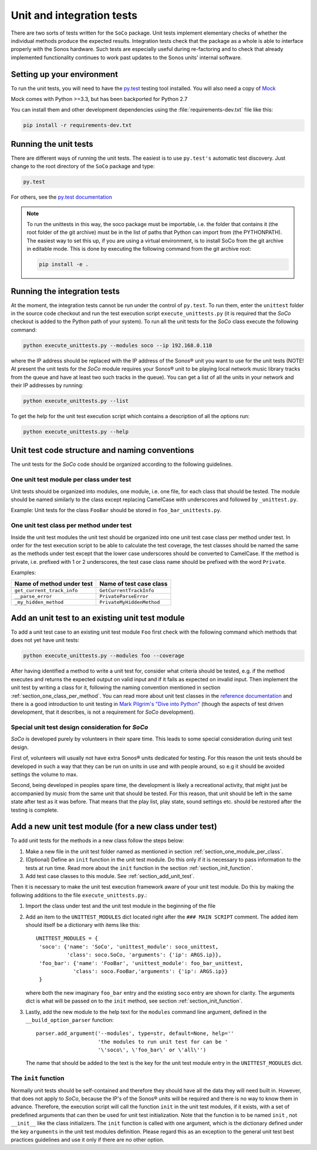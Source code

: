 Unit and integration tests
**************************

There are two sorts of tests written for the ``SoCo`` package. Unit tests
implement elementary checks of whether the individual methods produce the
expected results. Integration tests check that the package as a whole is able to
interface properly with the Sonos hardware. Such tests are especially useful
during re-factoring and to check that already implemented functionality
continues to work past updates to the Sonos units' internal software.

Setting up your environment
===========================

To run the unit tests, you will need to have the `py.test <http://pytest.org/latest>`_
testing tool installed. You will also need a copy of `Mock <http://www.voidspace.org.uk/python/mock/>`_

Mock comes with Python >=3.3, but has been backported for Python 2.7

You can install them and other development dependencies using the
:file:`requirements-dev.txt` file like this:

.. code-block:: sh

	pip install -r requirements-dev.txt

Running the unit tests
======================

There are different ways of running the unit tests. The easiest is to use ``py.test's`` automatic test discovery.  Just change to the root directory of the ``SoCo`` package and type:

.. code-block:: sh

	py.test

For others, see the `py.test documentation <http://pytest.org/latest/usage.html>`_

.. note:: To run the unittests in this way, the soco package must be
   importable, i.e. the folder that contains it (the root folder of
   the git archive) must be in the list of paths that Python can
   import from (the PYTHONPATH). The easiest way to set this up, if
   you are using a virtual environment, is to install SoCo from the
   git archive in editable mode. This is done by executing the
   following command from the git archive root:

   .. code-block:: sh

      pip install -e .


Running the integration tests
=============================

At the moment, the integration tests cannot be run under the control of ``py.test``. To run them, enter the ``unittest`` folder in the source code
checkout and run the test execution script
``execute_unittests.py`` (it is required that the *SoCo* checkout is
added to the Python path of your system). To run all the unit tests
for the *SoCo* class execute the following command:

.. code-block:: sh

    python execute_unittests.py --modules soco --ip 192.168.0.110

where the IP address should be replaced with the IP address of the
Sonos® unit you want to use for the unit tests (NOTE! At present the
unit tests for the *SoCo* module requires your Sonos® unit to be playing
local network music library tracks from the queue and have at least
two such tracks in the queue). You can get a list of all the units in
your network and their IP addresses by running:

.. code-block:: sh

    python execute_unittests.py --list

To get the help for the unit test execution script which contains a
description of all the options run:

.. code-block:: sh

    python execute_unittests.py --help

Unit test code structure and naming conventions
===============================================

The unit tests for the *SoCo* code should be organized according to
the following guidelines.

.. _section_one_module_per_class:

One unit test module per class under test
-----------------------------------------

Unit tests should be organized into modules, one module, i.e. one
file, for each class that should be tested. The module should be named
similarly to the class except replacing CamelCase with underscores and
followed by ``_unittest.py``.

Example: Unit tests for the class ``FooBar`` should be stored in
``foo_bar_unittests.py``.

.. _section_one_class_per_method:

One unit test class per method under test
-----------------------------------------

Inside the unit test modules the unit test should be organized into
one unit test case class per method under test. In order for the test
execution script to be able to calculate the test coverage, the test
classes should be named the same as the methods under test except that
the lower case underscores should be converted to CamelCase. If the
method is private, i.e. prefixed with 1 or 2 underscores, the test
case class name should be prefixed with the word ``Private``.

Examples:

==========================  =========================
Name of method under test   Name of test case class
==========================  =========================
``get_current_track_info``  ``GetCurrentTrackInfo``
``__parse_error``           ``PrivateParseError``
``_my_hidden_method``       ``PrivateMyHiddenMethod``
==========================  =========================

.. _section_add_unit_test:

Add an unit test to an existing unit test module
================================================

To add a unit test case to an existing unit test module ``Foo`` first check
with the following command which methods that does not yet have unit tests:

.. code-block:: sh

    python execute_unittests.py --modules foo --coverage

After having identified a method to write a unit test for, consider
what criteria should be tested, e.g. if the method executes and
returns the expected output on valid input and if it fails as expected on
invalid input. Then implement the unit test by writing a
class for it, following the naming convention mentioned in section
:ref:`section_one_class_per_method`. You can read more about unit test
classes in the `reference documentation
<http://docs.python.org/2/library/unittest.html>`_ and there is a good
introduction to unit testing in `Mark Pilgrim's "Dive into Python"
<http://www.diveintopython.net/unit_testing/index.html>`_ (though the
aspects of test driven development, that it describes, is not a
requirement for *SoCo* development).

Special unit test design consideration for *SoCo*
-------------------------------------------------

*SoCo* is developed purely by volunteers in their spare time. This
leads to some special consideration during unit test design.

First of, volunteers will usually not have extra Sonos® units
dedicated for testing. For this reason the unit tests should be developed
in such a way that they can be run on units in use and with people
around, so e.g it should be avoided settings the volume to max.

Second, being developed in peoples spare time, the development is
likely a recreational activity, that might just be accompanied by
music from the same unit that should be tested. For this reason, that
unit should be left in the same state after test as it was
before. That means that the play list, play state, sound settings
etc. should be restored after the testing is complete.

Add a new unit test module (for a new class under test)
=======================================================

To add unit tests for the methods in a new class follow the steps below:

1. Make a new file in the unit test folder named as mentioned in
   section :ref:`section_one_module_per_class`.
2. (Optional) Define an ``init`` function in the unit test module. Do
   this only if it is necessary to pass information to the tests at
   run time. Read more about the ``init`` function in the section
   :ref:`section_init_function`.
3. Add test case classes to this module. See :ref:`section_add_unit_test`.

Then it is necessary to make the unit test execution framework aware of
your unit test module. Do this by making the following additions to
the file ``execute_unittests.py``.:

1. Import the class under test and the unit test module in the
   beginning of the file
2. Add an item to the ``UNITTEST_MODULES`` dict located right after the
   ``### MAIN SCRIPT`` comment. The added item should itself be a
   dictionary with items like this::

    UNITTEST_MODULES = {
     'soco': {'name': 'SoCo', 'unittest_module': soco_unittest,
              'class': soco.SoCo, 'arguments': {'ip': ARGS.ip}},
     'foo_bar': {'name': 'FooBar', 'unittest_module': foo_bar_unittest,
                'class': soco.FooBar,'arguments': {'ip': ARGS.ip}}
     }

   where both the new imaginary ``foo_bar`` entry and the existing
   ``soco`` entry are shown for clarity. The arguments dict is what will be
   passed on to the ``init`` method, see section
   :ref:`section_init_function`.
3. Lastly, add the new module to the help text for the ``modules``
   command line argument, defined in the ``__build_option_parser``
   function::

    parser.add_argument('--modules', type=str, default=None, help=''
                        'the modules to run unit test for can be '
                        '\'soco\', \'foo_bar\' or \'all\'')

   The name that should be added to the text is the key for the unit
   test module entry in the ``UNITTEST_MODULES`` dict.

.. _section_init_function:

The ``init`` function
---------------------

Normally unit tests should be self-contained and therefore they should
have all the data they will need built in. However, that does not
apply to *SoCo*, because the IP's of the Sonos® units will be required
and there is no way to know them in advance. Therefore, the execution
script will call the function ``init`` in the unit test modules, if it
exists, with a set of predefined arguments that can then be used for
unit test initialization. Note that the function is to be named
``init`` , not ``__init__`` like the class initializers. The ``init``
function is called with one argument, which is the dictionary defined
under the key ``arguments`` in the unit test modules definition. Please
regard this as an exception to the general unit test best practices
guidelines and use it only if there are no other option.
